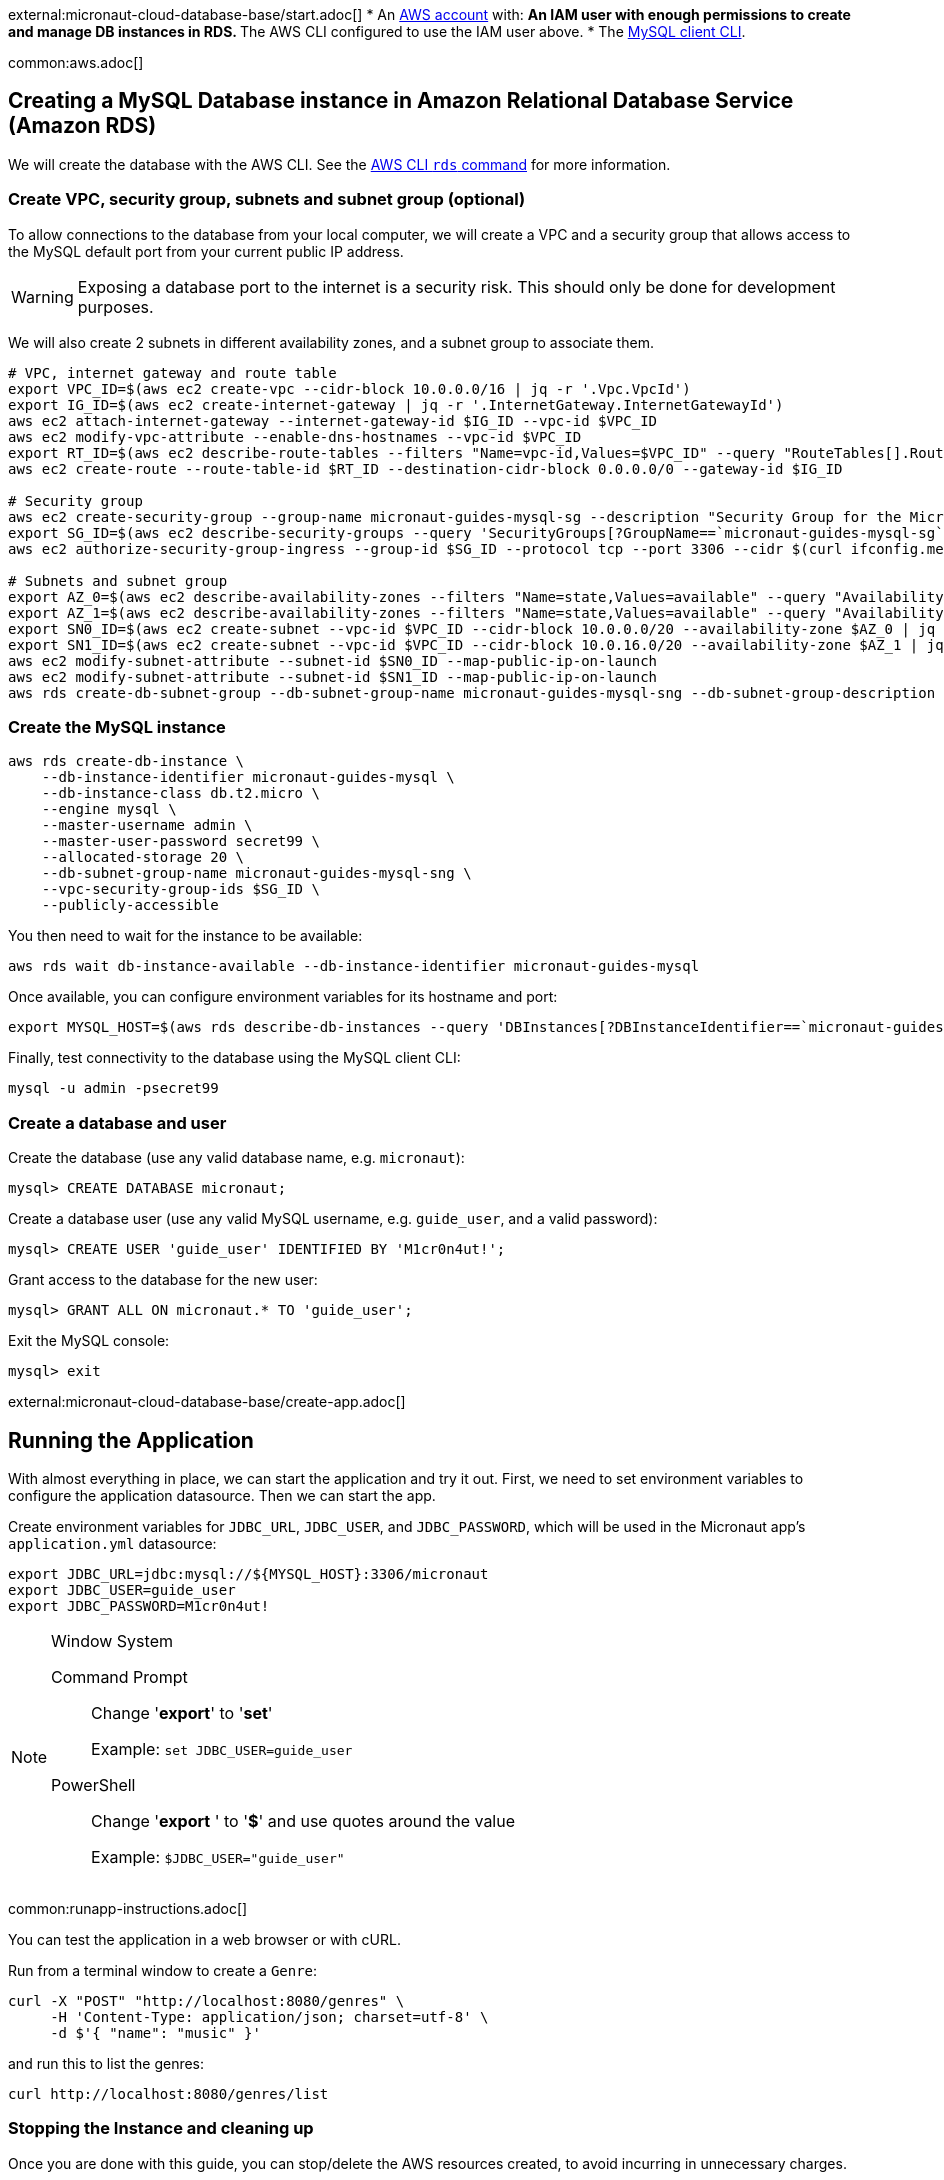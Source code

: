 external:micronaut-cloud-database-base/start.adoc[]
* An https://aws.amazon.com/[AWS account] with:
** An IAM user with enough permissions to create and manage DB instances in RDS.
** The AWS CLI configured to use the IAM user above.
* The https://dev.mysql.com/doc/refman/8.0/en/mysql.html[MySQL client CLI].

common:aws.adoc[]

== Creating a MySQL Database instance in Amazon Relational Database Service (Amazon RDS)

We will create the database with the AWS CLI. See the https://awscli.amazonaws.com/v2/documentation/api/latest/reference/rds/index.html[AWS CLI `rds` command] for more information.

=== Create VPC, security group, subnets and subnet group (optional)

To allow connections to the database from your local computer, we will create a VPC and a security group that allows access to the MySQL default port from your current public IP address.

WARNING: Exposing a database port to the internet is a security risk. This should only be done for development purposes.

We will also create 2 subnets in different availability zones, and a subnet group to associate them.

[source,bash]
----
# VPC, internet gateway and route table
export VPC_ID=$(aws ec2 create-vpc --cidr-block 10.0.0.0/16 | jq -r '.Vpc.VpcId')
export IG_ID=$(aws ec2 create-internet-gateway | jq -r '.InternetGateway.InternetGatewayId')
aws ec2 attach-internet-gateway --internet-gateway-id $IG_ID --vpc-id $VPC_ID
aws ec2 modify-vpc-attribute --enable-dns-hostnames --vpc-id $VPC_ID
export RT_ID=$(aws ec2 describe-route-tables --filters "Name=vpc-id,Values=$VPC_ID" --query "RouteTables[].RouteTableId" --output text)
aws ec2 create-route --route-table-id $RT_ID --destination-cidr-block 0.0.0.0/0 --gateway-id $IG_ID

# Security group
aws ec2 create-security-group --group-name micronaut-guides-mysql-sg --description "Security Group for the Micronaut MySQL guide" --vpc-id $VPC_ID
export SG_ID=$(aws ec2 describe-security-groups --query 'SecurityGroups[?GroupName==`micronaut-guides-mysql-sg`].GroupId' --output text)
aws ec2 authorize-security-group-ingress --group-id $SG_ID --protocol tcp --port 3306 --cidr $(curl ifconfig.me)/32

# Subnets and subnet group
export AZ_0=$(aws ec2 describe-availability-zones --filters "Name=state,Values=available" --query "AvailabilityZones[0].ZoneName" --output text)
export AZ_1=$(aws ec2 describe-availability-zones --filters "Name=state,Values=available" --query "AvailabilityZones[1].ZoneName" --output text)
export SN0_ID=$(aws ec2 create-subnet --vpc-id $VPC_ID --cidr-block 10.0.0.0/20 --availability-zone $AZ_0 | jq -r '.Subnet.SubnetId')
export SN1_ID=$(aws ec2 create-subnet --vpc-id $VPC_ID --cidr-block 10.0.16.0/20 --availability-zone $AZ_1 | jq -r '.Subnet.SubnetId')
aws ec2 modify-subnet-attribute --subnet-id $SN0_ID --map-public-ip-on-launch
aws ec2 modify-subnet-attribute --subnet-id $SN1_ID --map-public-ip-on-launch
aws rds create-db-subnet-group --db-subnet-group-name micronaut-guides-mysql-sng --db-subnet-group-description "DB subnet group for the Micronaut MySQL guide" --subnet-ids "$SN0_ID" "$SN1_ID"
----

=== Create the MySQL instance

[source,bash]
----
aws rds create-db-instance \
    --db-instance-identifier micronaut-guides-mysql \
    --db-instance-class db.t2.micro \
    --engine mysql \
    --master-username admin \
    --master-user-password secret99 \
    --allocated-storage 20 \
    --db-subnet-group-name micronaut-guides-mysql-sng \
    --vpc-security-group-ids $SG_ID \
    --publicly-accessible
----

You then need to wait for the instance to be available:

[source,bash]
----
aws rds wait db-instance-available --db-instance-identifier micronaut-guides-mysql
----

Once available, you can configure environment variables for its hostname and port:

[source,bash]
----
export MYSQL_HOST=$(aws rds describe-db-instances --query 'DBInstances[?DBInstanceIdentifier==`micronaut-guides-mysql`].Endpoint.Address' --output text)
----

Finally, test connectivity to the database using the MySQL client CLI:

[source,bash]
----
mysql -u admin -psecret99
----

=== Create a database and user

Create the database (use any valid database name, e.g. `micronaut`):

[source,mysql]
----
mysql> CREATE DATABASE micronaut;
----

Create a database user (use any valid MySQL username, e.g. `guide_user`, and a valid password):

[source,mysql]
----
mysql> CREATE USER 'guide_user' IDENTIFIED BY 'M1cr0n4ut!';
----

Grant access to the database for the new user:

[source,mysql]
----
mysql> GRANT ALL ON micronaut.* TO 'guide_user';
----

Exit the MySQL console:

[source,mysql]
----
mysql> exit
----

external:micronaut-cloud-database-base/create-app.adoc[]

== Running the Application

With almost everything in place, we can start the application and try it out. First, we need to set environment variables to configure the application datasource. Then we can start the app.

Create environment variables for `JDBC_URL`, `JDBC_USER`, and `JDBC_PASSWORD`, which will be used in the Micronaut app's `application.yml` datasource:

[source,bash]
----
export JDBC_URL=jdbc:mysql://${MYSQL_HOST}:3306/micronaut
export JDBC_USER=guide_user
export JDBC_PASSWORD=M1cr0n4ut!
----

[NOTE]
.Window System
====
Command Prompt:: Change '*export*' to '*set*'
+
Example: `set JDBC_USER=guide_user`

PowerShell:: Change '*export* ' to '*$*' and use quotes around the value
+
Example: `$JDBC_USER="guide_user"`
====

common:runapp-instructions.adoc[]

You can test the application in a web browser or with cURL.

Run from a terminal window to create a `Genre`:

[source, bash]
----
curl -X "POST" "http://localhost:8080/genres" \
     -H 'Content-Type: application/json; charset=utf-8' \
     -d $'{ "name": "music" }'
----

and run this to list the genres:

[source, bash]
----
curl http://localhost:8080/genres/list
----

=== Stopping the Instance and cleaning up

Once you are done with this guide, you can stop/delete the AWS resources created, to avoid incurring in unnecessary charges.

[source,bash]
----
aws rds delete-db-instance --db-instance-identifier micronaut-guides-mysql --skip-final-snapshot
aws rds wait db-instance-deleted --db-instance-identifier micronaut-guides-mysql
aws ec2 delete-subnet --subnet-id $SN0_ID
aws ec2 delete-subnet --subnet-id $SN1_ID
aws rds delete-db-subnet-group --db-subnet-group-name micronaut-guides-mysql-sng
aws ec2 delete-security-group --group-id $SG_ID
aws ec2 detach-internet-gateway --internet-gateway-id $IG_ID --vpc-id $VPC_ID
aws ec2 delete-internet-gateway --internet-gateway-id $IG_ID
aws ec2 delete-vpc --vpc-id $VPC_ID
----

external:micronaut-cloud-database-base/end.adoc[]
